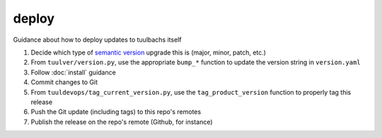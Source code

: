 deploy
======
Guidance about how to deploy updates to tuulbachs itself

#. Decide which type of `semantic version <https://semver.org/>`_ upgrade this is (major, minor, patch, etc.)
#. From ``tuulver/version.py``, use the appropriate ``bump_*`` function to update the version string in ``version.yaml``
#. Follow :doc:`install` guidance
#. Commit changes to Git
#. From ``tuuldevops/tag_current_version.py``, use the ``tag_product_version`` function to properly tag this release
#. Push the Git update (including tags) to this repo's remotes
#. Publish the release on the repo's remote (Github, for instance)
